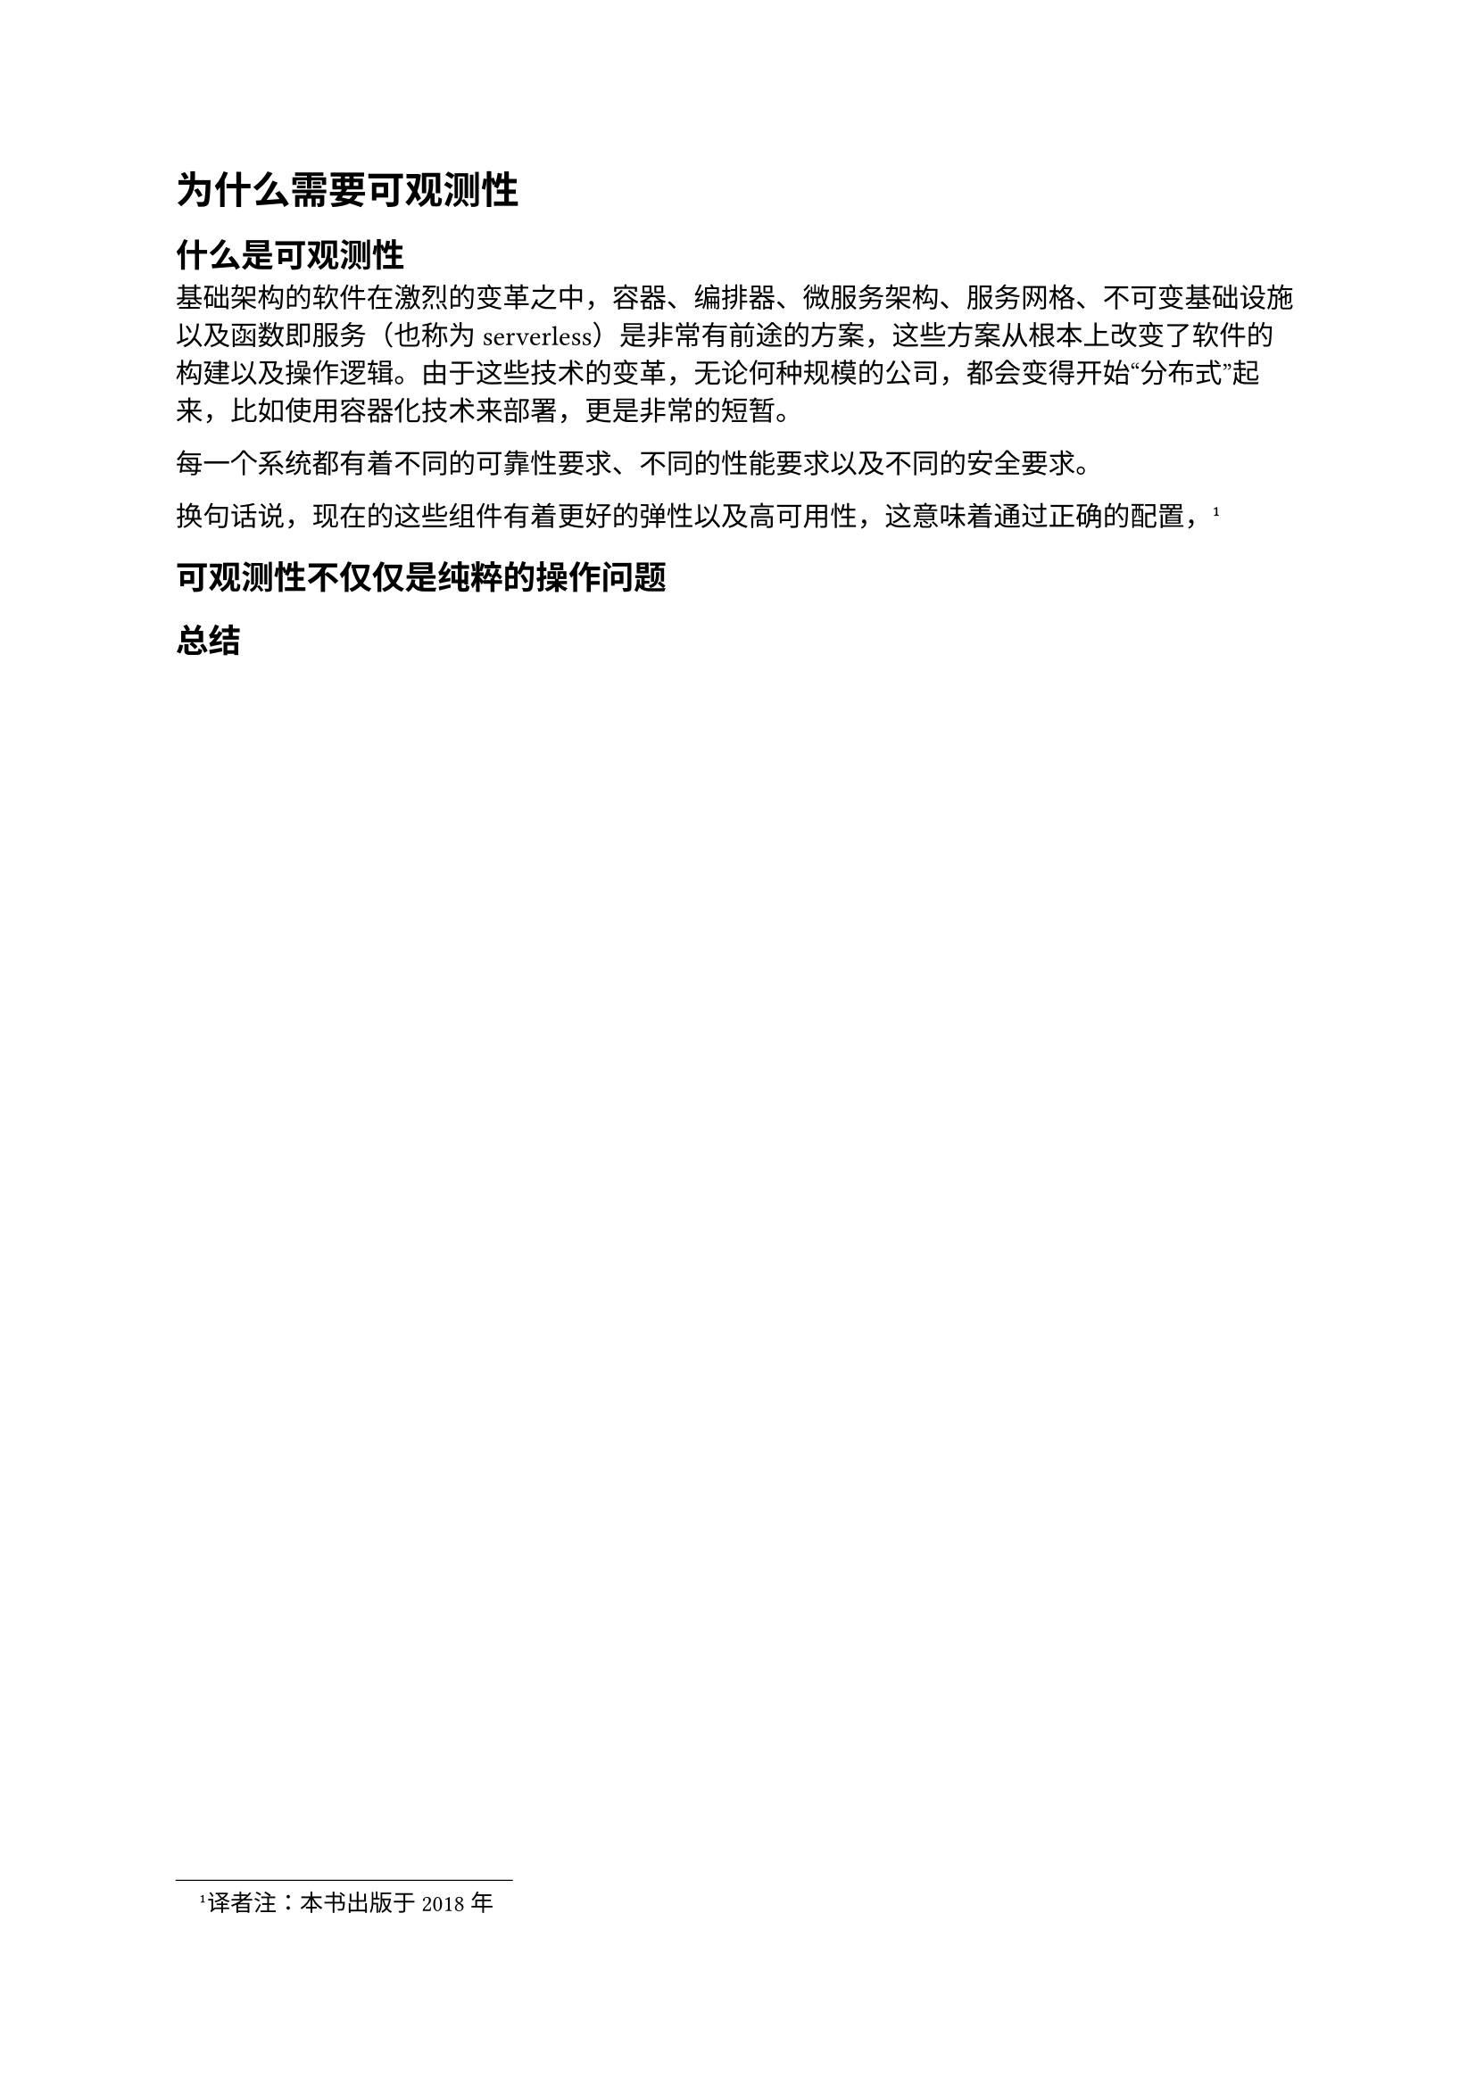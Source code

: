 = 为什么需要可观测性

== 什么是可观测性

基础架构的软件在激烈的变革之中，容器、编排器、微服务架构、服务网格、不可变基础设施以及函数即服务（也称为serverless）是非常有前途的方案，这些方案从根本上改变了软件的构建以及操作逻辑。由于这些技术的变革，无论何种规模的公司，都会变得开始“分布式”起来，比如使用容器化技术来部署，更是非常的短暂。


每一个系统都有着不同的可靠性要求、不同的性能要求以及不同的安全要求。


换句话说，现在的这些组件有着更好的弹性以及高可用性，这意味着通过正确的配置，#footnote("译者注：本书出版于2018年")


== 可观测性不仅仅是纯粹的操作问题
== 总结